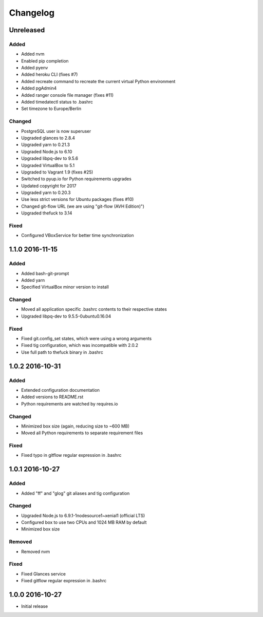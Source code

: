 *********
Changelog
*********

.. http://keepachangelog.com/en/0.3.0/

Unreleased
==========

Added
-----

- Added nvm
- Enabled pip completion
- Added pyenv
- Added heroku CLI (fixes #7)
- Added recreate command to recreate the current virtual Python environment
- Added pgAdmin4
- Added ranger console file manager (fixes #11)
- Added timedatectl status to .bashrc
- Set timezone to Europe/Berlin

Changed
-------

- PostgreSQL user is now superuser
- Upgraded glances to 2.8.4
- Upgraded yarn to 0.21.3
- Upgraded Node.js to 6.10
- Upgraded libpq-dev to 9.5.6
- Upgraded VirtualBox to 5.1
- Upgraded to Vagrant 1.9 (fixes #25)
- Switched to pyup.io for Python requirements upgrades
- Updated copyright for 2017
- Upgraded yarn to 0.20.3
- Use less strict versions for Ubuntu packages (fixes #10)
- Changed git-flow URL (we are using "git-flow (AVH Edition)")
- Upgraded thefuck to 3.14

Fixed
-----

- Configured VBoxService for better time synchronization

1.1.0 2016-11-15
================

Added
-----

- Added bash-git-prompt
- Added yarn
- Specified VirtualBox minor version to install

Changed
-------

- Moved all application specific .bashrc contents to their respective states
- Upgraded libpq-dev to 9.5.5-0ubuntu0.16.04

Fixed
-----

- Fixed git.config_set states, which were using a wrong arguments
- Fixed tig configuration, which was incompatible with 2.0.2
- Use full path to thefuck binary in .bashrc

1.0.2 2016-10-31
================

Added
-----

- Extended configuration documentation
- Added versions to README.rst
- Python requirements are watched by requires.io

Changed
-------

- Minimized box size (again, reducing size to ~600 MB)
- Moved all Python requirements to separate requirement files

Fixed
-----

- Fixed typo in gitflow regular expression in .bashrc

1.0.1 2016-10-27
================

Added
-----

- Added "ff" and "glog" git aliases and tig configuration

Changed
-------

- Upgraded Node.js to 6.9.1-1nodesource1~xenial1 (official LTS)
- Configured box to use two CPUs and 1024 MB RAM by default
- Minimized box size

Removed
-------

- Removed nvm

Fixed
-----

- Fixed Glances service
- Fixed gitflow regular expression in .bashrc

1.0.0 2016-10-27
================

- Initial release
